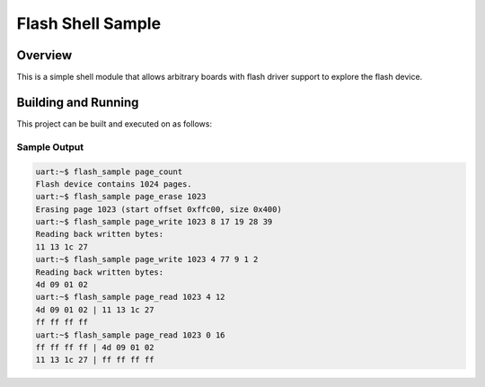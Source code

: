 .. _samples_flash_shell:

Flash Shell Sample
##################

Overview
********
This is a simple shell module that allows arbitrary boards with flash
driver support to explore the flash device.

Building and Running
********************

This project can be built and executed on as follows:

.. zephyr-app-commands::
   :zephyr-app: samples/drivers/flash_shell
   :host-os: unix
   :board: qemu_x86
   :goals: run
   :compact:

Sample Output
=============

.. code-block:: console

    uart:~$ flash_sample page_count
    Flash device contains 1024 pages.
    uart:~$ flash_sample page_erase 1023
    Erasing page 1023 (start offset 0xffc00, size 0x400)
    uart:~$ flash_sample page_write 1023 8 17 19 28 39
    Reading back written bytes:
    11 13 1c 27
    uart:~$ flash_sample page_write 1023 4 77 9 1 2
    Reading back written bytes:
    4d 09 01 02
    uart:~$ flash_sample page_read 1023 4 12
    4d 09 01 02 | 11 13 1c 27
    ff ff ff ff
    uart:~$ flash_sample page_read 1023 0 16
    ff ff ff ff | 4d 09 01 02
    11 13 1c 27 | ff ff ff ff
